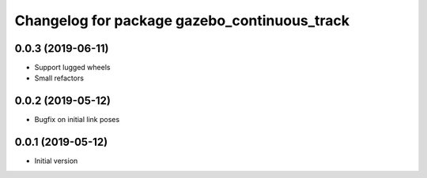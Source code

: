 ^^^^^^^^^^^^^^^^^^^^^^^^^^^^^^^^^^^^^^^^^^^^^
Changelog for package gazebo_continuous_track
^^^^^^^^^^^^^^^^^^^^^^^^^^^^^^^^^^^^^^^^^^^^^

0.0.3 (2019-06-11)
------------------
* Support lugged wheels
* Small refactors

0.0.2 (2019-05-12)
------------------
* Bugfix on initial link poses

0.0.1 (2019-05-12)
------------------
* Initial version

